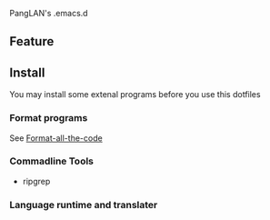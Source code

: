PangLAN's .emacs.d
** Feature

** Install
You may install some extenal programs before you use this dotfiles
*** Format programs
See [[https://github.com/lassik/emacs-format-all-the-code][Format-all-the-code]]
*** Commadline Tools
+ ripgrep
*** Language runtime and translater
